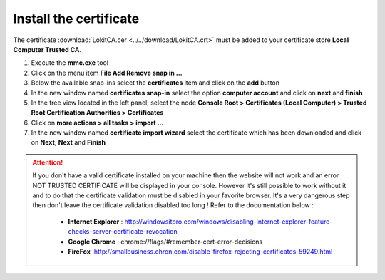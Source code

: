 Install the certificate
=======================

.. role:: red-bold
.. raw:: html

    <style> .red-bold {color:red; font-weight: bold;} </style>

The certificate :download:`LokitCA.cer <../../download/LokitCA.crt>` must be added to your certificate store **Local Computer \ Trusted CA**.

1. Execute the **mmc.exe** tool
2. Click on the menu item **File \ Add Remove snap in ...**
3. Below the available snap-ins select the **certificates** item and click on the **add** button
4. In the new window named **certificates snap-in** select the option **computer account** and click on **next** and **finish**
5. In the tree view located in the left panel, select the node **Console Root > Certificates (Local Computer) > Trusted Root Certification Authorities > Certificates**
6. Click on **more actions > all tasks > import ...**
7. In the new window named **certificate import wizard** select the certificate which has been downloaded and click on **Next**, **Next** and **Finish**

.. image:: install-certificate.png
  :width: 400px

.. attention:: If you don't have a valid certificate installed on your machine then the website will not work and an error :red-bold:`NOT TRUSTED CERTIFICATE` will be displayed in your console.
  However it's still possible to work without it and to do that the certificate validation must be disabled in your favorite browser. It's a very dangerous step then don't leave the certificate validation disabled too long !
  Refer to the documentation below :
   - **Internet Explorer** : http://windowsitpro.com/windows/disabling-internet-explorer-feature-checks-server-certificate-revocation
   - **Google Chrome** : chrome://flags/#remember-cert-error-decisions
   - **FireFox** :http://smallbusiness.chron.com/disable-firefox-rejecting-certificates-59249.html
